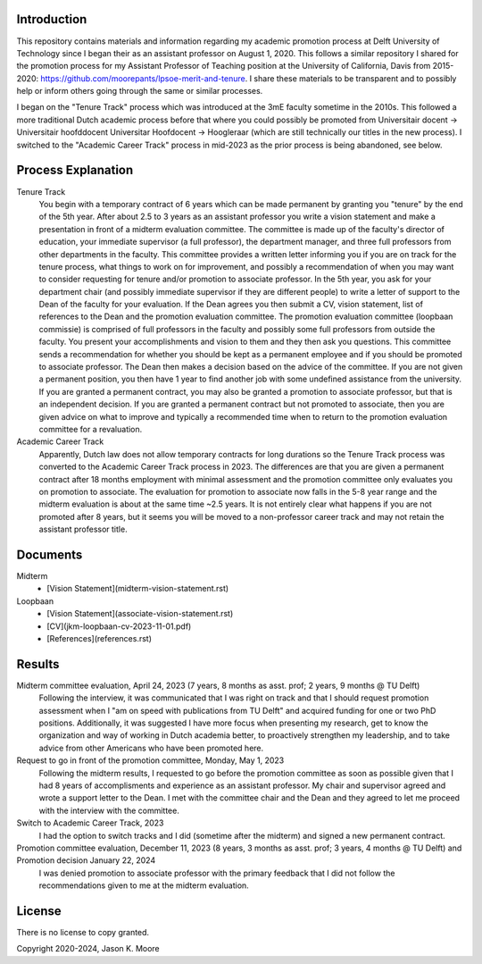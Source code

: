 Introduction
============

This repository contains materials and information regarding my academic
promotion process at Delft University of Technology since I began their as an
assistant professor on August 1, 2020. This follows a similar repository I
shared for the promotion process for my Assistant Professor of Teaching
position at the University of California, Davis from 2015-2020:
https://github.com/moorepants/lpsoe-merit-and-tenure. I share these materials
to be transparent and to possibly help or inform others going through the same
or similar processes.

I began on the "Tenure Track" process which was introduced at the 3mE faculty
sometime in the 2010s. This followed a more traditional Dutch academic process
before that where you could possibly be promoted from Universitair docent ->
Universitair hoofddocent Universitar Hoofdocent -> Hoogleraar (which are still
technically our titles in the new process). I switched to the "Academic Career
Track" process in mid-2023 as the prior process is being abandoned, see below.

Process Explanation
===================

Tenure Track
   You begin with a temporary contract of 6 years which can be made permanent
   by granting you "tenure" by the end of the 5th year. After about 2.5 to 3
   years as an assistant professor you write a vision statement and make a
   presentation in front of a midterm evaluation committee. The committee is
   made up of the faculty's director of education, your immediate supervisor (a
   full professor), the department manager, and three full professors from other
   departments in the faculty. This committee provides a written letter
   informing you if you are on track for the tenure process, what things to
   work on for improvement, and possibly a recommendation of when you may want
   to consider requesting for tenure and/or promotion to associate professor.
   In the 5th year, you ask for your department chair (and possibly immediate
   supervisor if they are different people) to write a letter of support to the
   Dean of the faculty for your evaluation. If the Dean agrees you then submit
   a CV, vision statement, list of references to the Dean and the promotion
   evaluation committee. The promotion evaluation committee (loopbaan
   commissie) is comprised of full professors in the faculty and possibly some
   full professors from outside the faculty. You present your accomplishments
   and vision to them and they then ask you questions. This committee sends a
   recommendation for whether you should be kept as a permanent employee and if
   you should be promoted to associate professor. The Dean then makes a
   decision based on the advice of the committee. If you are not given a
   permanent position, you then have 1 year to find another job with some
   undefined assistance from the university. If you are granted a permanent
   contract, you may also be granted a promotion to associate professor, but
   that is an independent decision. If you are granted a permanent contract but
   not promoted to associate, then you are given advice on what to improve and
   typically a recommended time when to return to the promotion evaluation
   committee for a revaluation.
Academic Career Track
   Apparently, Dutch law does not allow temporary contracts for long durations
   so the Tenure Track process was converted to the Academic Career Track
   process in 2023. The differences are that you are given a permanent contract
   after 18 months employment with minimal assessment and the promotion
   committee only evaluates you on promotion to associate. The evaluation for
   promotion to associate now falls in the 5-8 year range and the midterm
   evaluation is about at the same time ~2.5 years. It is not entirely clear
   what happens if you are not promoted after 8 years, but it seems you will be
   moved to a non-professor career track and may not retain the assistant
   professor title.

Documents
=========

Midterm
  - [Vision Statement](midterm-vision-statement.rst)
Loopbaan
  - [Vision Statement](associate-vision-statement.rst)
  - [CV](jkm-loopbaan-cv-2023-11-01.pdf)
  - [References](references.rst)

Results
=======

Midterm committee evaluation, April 24, 2023 (7 years, 8 months as asst. prof; 2 years, 9 months @ TU Delft)
   Following the interview, it was communicated that I was right on track and
   that I should request promotion assessment when I "am on speed with
   publications from TU Delft" and acquired funding for one or two PhD
   positions. Additionally, it was suggested I have more focus when presenting
   my research, get to know the organization and way of working in Dutch
   academia better, to proactively strengthen my leadership, and to take advice
   from other Americans who have been promoted here.
Request to go in front of the promotion committee, Monday, May 1, 2023
   Following the midterm results, I requested to go before the promotion
   committee as soon as possible given that I had 8 years of accomplisments and
   experience as an assistant professor. My chair and supervisor agreed and
   wrote a support letter to the Dean. I met with the committee chair and the
   Dean and they agreed to let me proceed with the interview with the
   committee.
Switch to Academic Career Track, 2023
   I had the option to switch tracks and I did (sometime after the midterm) and
   signed a new permanent contract.
Promotion committee evaluation, December 11, 2023 (8 years, 3 months as asst. prof; 3 years, 4 months @ TU Delft) and Promotion decision January 22, 2024
   I was denied promotion to associate professor with the primary feedback that
   I did not follow the recommendations given to me at the midterm evaluation.

License
=======

There is no license to copy granted.

Copyright 2020-2024, Jason K. Moore
